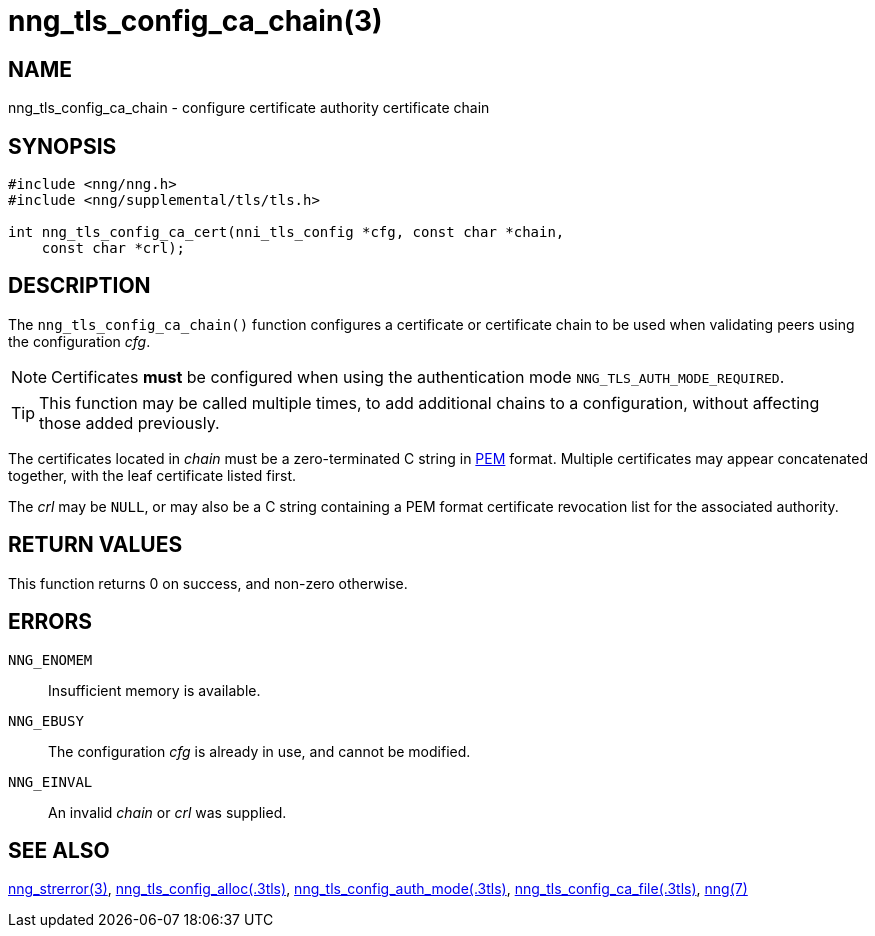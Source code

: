 = nng_tls_config_ca_chain(3)
//
// Copyright 2018 Staysail Systems, Inc. <info@staysail.tech>
// Copyright 2018 Capitar IT Group BV <info@capitar.com>
//
// This document is supplied under the terms of the MIT License, a
// copy of which should be located in the distribution where this
// file was obtained (LICENSE.txt).  A copy of the license may also be
// found online at https://opensource.org/licenses/MIT.
//

== NAME

nng_tls_config_ca_chain - configure certificate authority certificate chain

== SYNOPSIS

[source, c]
----
#include <nng/nng.h>
#include <nng/supplemental/tls/tls.h>

int nng_tls_config_ca_cert(nni_tls_config *cfg, const char *chain,
    const char *crl);
----

== DESCRIPTION

The `nng_tls_config_ca_chain()` function configures a certificate or
((certificate chain)) to be used when validating peers using the configuration
_cfg_.

NOTE: Certificates *must* be configured when using the authentication mode
`NNG_TLS_AUTH_MODE_REQUIRED`.

TIP: This function may be called multiple times, to add additional chains
to a configuration, without affecting those added previously.

The certificates located in _chain_ must be a zero-terminated C string in
https://tools.ietf.org/html/rfc7468[PEM] format.
Multiple certificates may appear concatenated together,
with the leaf certificate listed first.

The _crl_ may be `NULL`, or may also be a C string containing a PEM format
((certificate revocation list)) for the associated authority.

== RETURN VALUES

This function returns 0 on success, and non-zero otherwise.

== ERRORS

`NNG_ENOMEM`:: Insufficient memory is available.
`NNG_EBUSY`:: The configuration _cfg_ is already in use, and cannot be modified.
`NNG_EINVAL`:: An invalid _chain_ or _crl_ was supplied.

== SEE ALSO

<<nng_strerror.3#,nng_strerror(3)>>,
<<nng_tls_config_alloc.3tls#,nng_tls_config_alloc(.3tls)>>,
<<nng_tls_config_auth_mode.3tls#,nng_tls_config_auth_mode(.3tls)>>,
<<nng_tls_config_ca_file.3tls#,nng_tls_config_ca_file(.3tls)>>,
<<nng.7#,nng(7)>>
